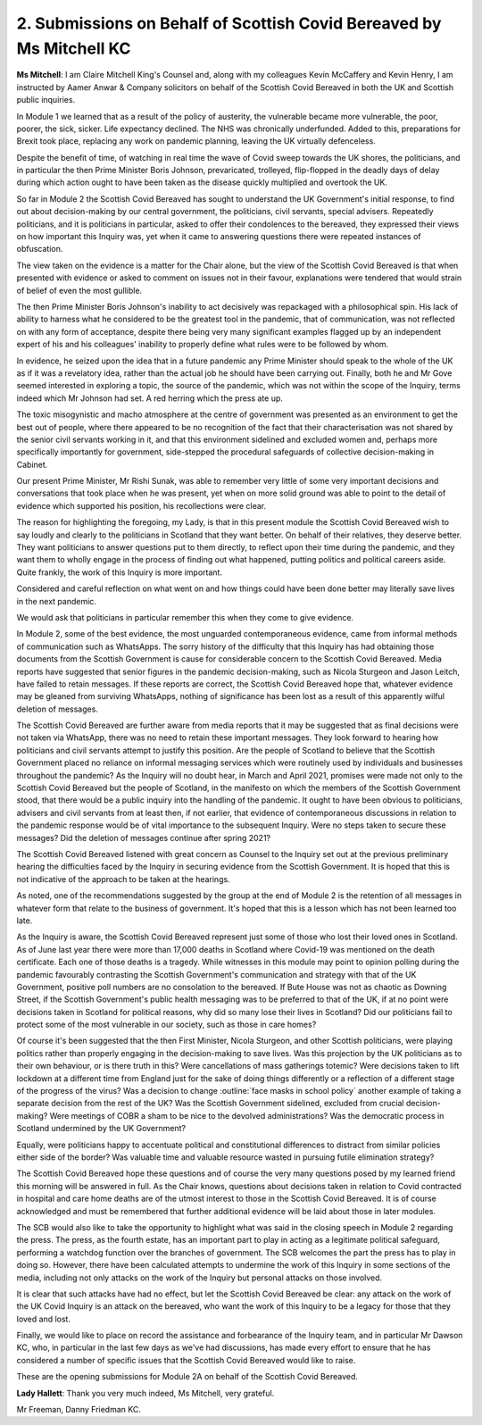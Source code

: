 2. Submissions on Behalf of Scottish Covid Bereaved by Ms Mitchell KC
=====================================================================

**Ms Mitchell**: I am Claire Mitchell King's Counsel and, along with my colleagues Kevin McCaffery and Kevin Henry, I am instructed by Aamer Anwar & Company solicitors on behalf of the Scottish Covid Bereaved in both the UK and Scottish public inquiries.

In Module 1 we learned that as a result of the policy of austerity, the vulnerable became more vulnerable, the poor, poorer, the sick, sicker. Life expectancy declined. The NHS was chronically underfunded. Added to this, preparations for Brexit took place, replacing any work on pandemic planning, leaving the UK virtually defenceless.

Despite the benefit of time, of watching in real time the wave of Covid sweep towards the UK shores, the politicians, and in particular the then Prime Minister Boris Johnson, prevaricated, trolleyed, flip-flopped in the deadly days of delay during which action ought to have been taken as the disease quickly multiplied and overtook the UK.

So far in Module 2 the Scottish Covid Bereaved has sought to understand the UK Government's initial response, to find out about decision-making by our central government, the politicians, civil servants, special advisers. Repeatedly politicians, and it is politicians in particular, asked to offer their condolences to the bereaved, they expressed their views on how important this Inquiry was, yet when it came to answering questions there were repeated instances of obfuscation.

The view taken on the evidence is a matter for the Chair alone, but the view of the Scottish Covid Bereaved is that when presented with evidence or asked to comment on issues not in their favour, explanations were tendered that would strain of belief of even the most gullible.

The then Prime Minister Boris Johnson's inability to act decisively was repackaged with a philosophical spin. His lack of ability to harness what he considered to be the greatest tool in the pandemic, that of communication, was not reflected on with any form of acceptance, despite there being very many significant examples flagged up by an independent expert of his and his colleagues' inability to properly define what rules were to be followed by whom.

In evidence, he seized upon the idea that in a future pandemic any Prime Minister should speak to the whole of the UK as if it was a revelatory idea, rather than the actual job he should have been carrying out. Finally, both he and Mr Gove seemed interested in exploring a topic, the source of the pandemic, which was not within the scope of the Inquiry, terms indeed which Mr Johnson had set. A red herring which the press ate up.

The toxic misogynistic and macho atmosphere at the centre of government was presented as an environment to get the best out of people, where there appeared to be no recognition of the fact that their characterisation was not shared by the senior civil servants working in it, and that this environment sidelined and excluded women and, perhaps more specifically importantly for government, side-stepped the procedural safeguards of collective decision-making in Cabinet.

Our present Prime Minister, Mr Rishi Sunak, was able to remember very little of some very important decisions and conversations that took place when he was present, yet when on more solid ground was able to point to the detail of evidence which supported his position, his recollections were clear.

The reason for highlighting the foregoing, my Lady, is that in this present module the Scottish Covid Bereaved wish to say loudly and clearly to the politicians in Scotland that they want better. On behalf of their relatives, they deserve better. They want politicians to answer questions put to them directly, to reflect upon their time during the pandemic, and they want them to wholly engage in the process of finding out what happened, putting politics and political careers aside. Quite frankly, the work of this Inquiry is more important.

Considered and careful reflection on what went on and how things could have been done better may literally save lives in the next pandemic.

We would ask that politicians in particular remember this when they come to give evidence.

In Module 2, some of the best evidence, the most unguarded contemporaneous evidence, came from informal methods of communication such as WhatsApps. The sorry history of the difficulty that this Inquiry has had obtaining those documents from the Scottish Government is cause for considerable concern to the Scottish Covid Bereaved. Media reports have suggested that senior figures in the pandemic decision-making, such as Nicola Sturgeon and Jason Leitch, have failed to retain messages. If these reports are correct, the Scottish Covid Bereaved hope that, whatever evidence may be gleaned from surviving WhatsApps, nothing of significance has been lost as a result of this apparently wilful deletion of messages.

The Scottish Covid Bereaved are further aware from media reports that it may be suggested that as final decisions were not taken via WhatsApp, there was no need to retain these important messages. They look forward to hearing how politicians and civil servants attempt to justify this position. Are the people of Scotland to believe that the Scottish Government placed no reliance on informal messaging services which were routinely used by individuals and businesses throughout the pandemic? As the Inquiry will no doubt hear, in March and April 2021, promises were made not only to the Scottish Covid Bereaved but the people of Scotland, in the manifesto on which the members of the Scottish Government stood, that there would be a public inquiry into the handling of the pandemic. It ought to have been obvious to politicians, advisers and civil servants from at least then, if not earlier, that evidence of contemporaneous discussions in relation to the pandemic response would be of vital importance to the subsequent Inquiry. Were no steps taken to secure these messages? Did the deletion of messages continue after spring 2021?

The Scottish Covid Bereaved listened with great concern as Counsel to the Inquiry set out at the previous preliminary hearing the difficulties faced by the Inquiry in securing evidence from the Scottish Government. It is hoped that this is not indicative of the approach to be taken at the hearings.

As noted, one of the recommendations suggested by the group at the end of Module 2 is the retention of all messages in whatever form that relate to the business of government. It's hoped that this is a lesson which has not been learned too late.

As the Inquiry is aware, the Scottish Covid Bereaved represent just some of those who lost their loved ones in Scotland. As of June last year there were more than 17,000 deaths in Scotland where Covid-19 was mentioned on the death certificate. Each one of those deaths is a tragedy. While witnesses in this module may point to opinion polling during the pandemic favourably contrasting the Scottish Government's communication and strategy with that of the UK Government, positive poll numbers are no consolation to the bereaved. If Bute House was not as chaotic as Downing Street, if the Scottish Government's public health messaging was to be preferred to that of the UK, if at no point were decisions taken in Scotland for political reasons, why did so many lose their lives in Scotland? Did our politicians fail to protect some of the most vulnerable in our society, such as those in care homes?

Of course it's been suggested that the then First Minister, Nicola Sturgeon, and other Scottish politicians, were playing politics rather than properly engaging in the decision-making to save lives. Was this projection by the UK politicians as to their own behaviour, or is there truth in this? Were cancellations of mass gatherings totemic? Were decisions taken to lift lockdown at a different time from England just for the sake of doing things differently or a reflection of a different stage of the progress of the virus? Was a decision to change :outline:`face masks in school policy` another example of taking a separate decision from the rest of the UK? Was the Scottish Government sidelined, excluded from crucial decision-making? Were meetings of COBR a sham to be nice to the devolved administrations? Was the democratic process in Scotland undermined by the UK Government?

Equally, were politicians happy to accentuate political and constitutional differences to distract from similar policies either side of the border? Was valuable time and valuable resource wasted in pursuing futile elimination strategy?

The Scottish Covid Bereaved hope these questions and of course the very many questions posed by my learned friend this morning will be answered in full. As the Chair knows, questions about decisions taken in relation to Covid contracted in hospital and care home deaths are of the utmost interest to those in the Scottish Covid Bereaved. It is of course acknowledged and must be remembered that further additional evidence will be laid about those in later modules.

The SCB would also like to take the opportunity to highlight what was said in the closing speech in Module 2 regarding the press. The press, as the fourth estate, has an important part to play in acting as a legitimate political safeguard, performing a watchdog function over the branches of government. The SCB welcomes the part the press has to play in doing so. However, there have been calculated attempts to undermine the work of this Inquiry in some sections of the media, including not only attacks on the work of the Inquiry but personal attacks on those involved.

It is clear that such attacks have had no effect, but let the Scottish Covid Bereaved be clear: any attack on the work of the UK Covid Inquiry is an attack on the bereaved, who want the work of this Inquiry to be a legacy for those that they loved and lost.

Finally, we would like to place on record the assistance and forbearance of the Inquiry team, and in particular Mr Dawson KC, who, in particular in the last few days as we've had discussions, has made every effort to ensure that he has considered a number of specific issues that the Scottish Covid Bereaved would like to raise.

These are the opening submissions for Module 2A on behalf of the Scottish Covid Bereaved.

**Lady Hallett**: Thank you very much indeed, Ms Mitchell, very grateful.

Mr Freeman, Danny Friedman KC.

